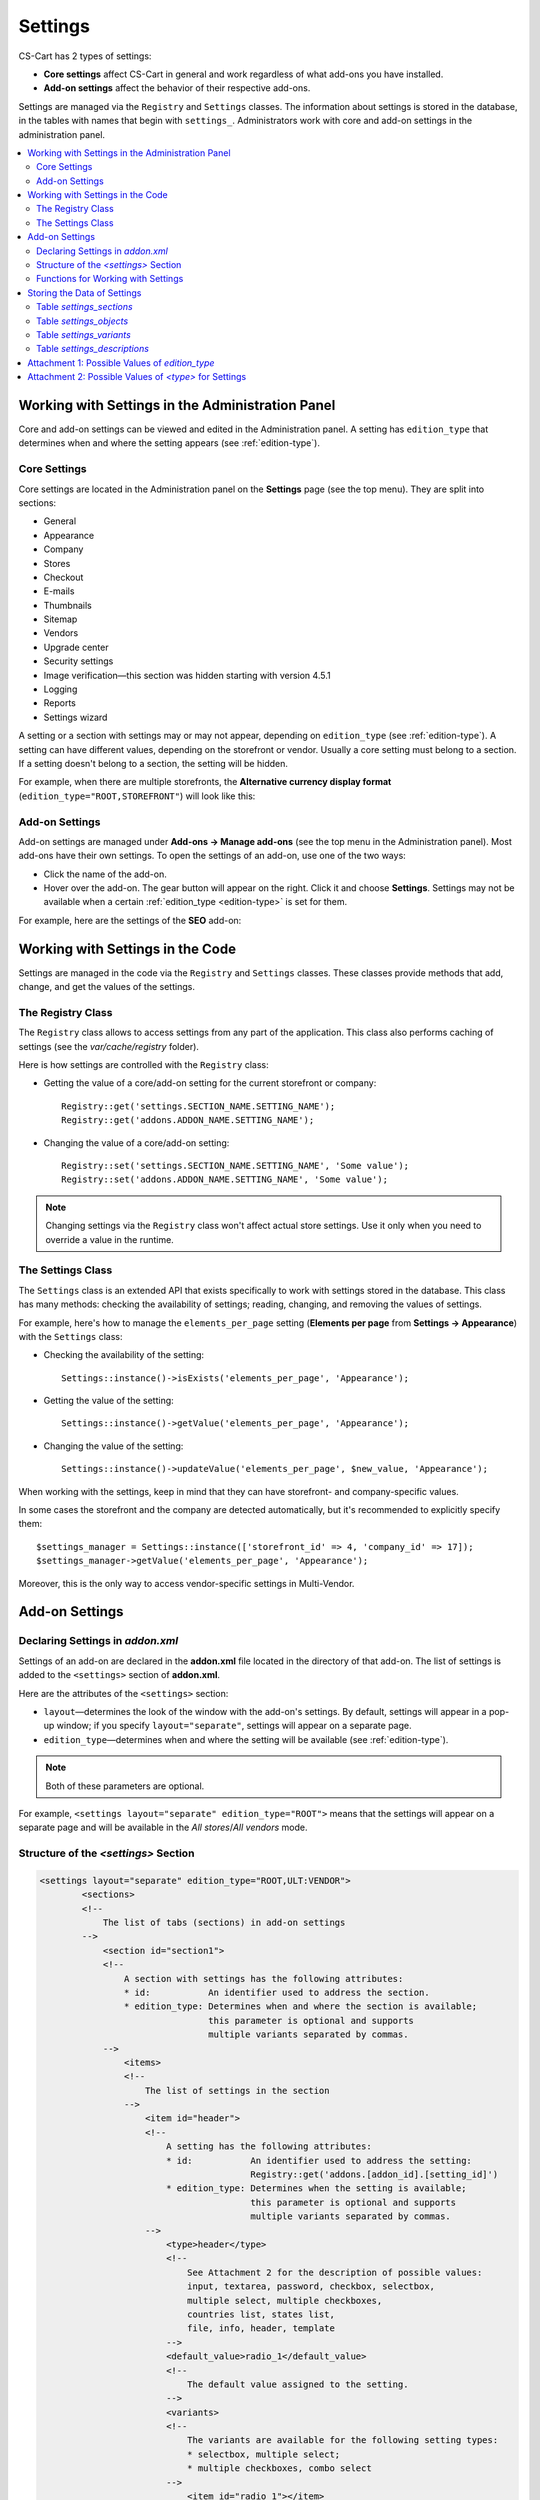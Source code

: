 ********
Settings
********

CS-Cart has 2 types of settings:

* **Core settings** affect CS-Cart in general and work regardless of what add-ons you have installed.

* **Add-on settings** affect the behavior of their respective add-ons.

Settings are managed via the ``Registry`` and ``Settings`` classes. The information about settings is stored in the database, in the tables with names that begin with ``settings_``. Administrators work with core and add-on settings in the administration panel.

.. contents::
    :local:
    :backlinks: none
    :depth: 2

=================================================
Working with Settings in the Administration Panel
=================================================

Core and add-on settings can be viewed and edited in the Administration panel. A setting has ``edition_type`` that determines when and where the setting appears (see :ref:`edition-type`).

-------------
Core Settings
-------------

Core settings are located in the Administration panel on the **Settings** page (see the top menu). They are split into sections:

* General

* Appearance

* Company

* Stores

* Checkout

* E-mails

* Thumbnails

* Sitemap

* Vendors

* Upgrade center

* Security settings

* Image verification—this section was hidden starting with version 4.5.1

* Logging

* Reports

* Settings wizard

.. image:: img/tabs_with_settings.jpg
    :align: center
    :alt: Core settings in Multi-Vendor administration panel.   

A setting or a section with settings may or may not appear, depending on ``edition_type`` (see :ref:`edition-type`). A setting can have different values, depending on the storefront or vendor. Usually a core setting must belong to a section. If a setting doesn't belong to a section, the setting will be hidden.

For example, when there are multiple storefronts, the **Alternative currency display format** (``edition_type="ROOT,STOREFRONT"``) will look like this:

.. image:: img/setting_with_multiple_storefronts.png
    :align: center
    :alt: A core setting as it appears when there are multiple storefronts.   

---------------
Add-on Settings
---------------

Add-on settings are managed under **Add-ons → Manage add-ons** (see the top menu in the Administration panel). Most add-ons have their own settings. To open the settings of an add-on, use one of the two ways:

* Click the name of the add-on.

* Hover over the add-on. The gear button will appear on the right. Click it and choose **Settings**. Settings may not be available when a certain :ref:`edition_type <edition-type>` is set for them.

For example, here are the settings of the **SEO** add-on:

.. image:: img/seo_addon_settings.png
    :align: center
    :alt: Settings of an add-on.

=================================
Working with Settings in the Code 
=================================

Settings are managed in the code via the ``Registry`` and ``Settings`` classes. These classes provide methods that add, change, and get the values of the settings.

------------------
The Registry Class
------------------

The ``Registry`` class allows to access settings from any part of the application. This class also performs caching of settings (see the *var/cache/registry* folder).

Here is how settings are controlled with the ``Registry`` class:

* Getting the value of a core/add-on setting for the current storefront or company::

    Registry::get('settings.SECTION_NAME.SETTING_NAME');
    Registry::get('addons.ADDON_NAME.SETTING_NAME');

* Changing the value of a core/add-on setting::

    Registry::set('settings.SECTION_NAME.SETTING_NAME', 'Some value');
    Registry::set('addons.ADDON_NAME.SETTING_NAME', 'Some value');

.. note::

    Changing settings via the ``Registry`` class won't affect actual store settings. Use it only when you need to override a value in the runtime.

------------------
The Settings Class
------------------

The ``Settings`` class is an extended API that exists specifically to work with settings stored in the database. This class has many methods: checking the availability of settings; reading, changing, and removing the values of settings.

For example, here's how to manage the ``elements_per_page`` setting  (**Elements per page** from **Settings → Appearance**) with the ``Settings`` class:

* Checking the availability of the setting::

    Settings::instance()->isExists('elements_per_page', 'Appearance');

* Getting the value of the setting::

    Settings::instance()->getValue('elements_per_page', 'Appearance');

* Changing the value of the setting::

    Settings::instance()->updateValue('elements_per_page', $new_value, 'Appearance');

When working with the settings, keep in mind that they can have storefront- and company-specific values.

In some cases the storefront and the company are detected automatically, but it's recommended to explicitly specify them::

    $settings_manager = Settings::instance(['storefront_id' => 4, 'company_id' => 17]);
    $settings_manager->getValue('elements_per_page', 'Appearance');

Moreover, this is the only way to access vendor-specific settings in Multi-Vendor.

===============
Add-on Settings
===============

---------------------------------
Declaring Settings in *addon.xml*
---------------------------------

Settings of an add-on are declared in the **addon.xml** file located in the directory of that add-on. The list of settings is added to the ``<settings>`` section of **addon.xml**.

Here are the attributes of the ``<settings>`` section:

* ``layout``—determines the look of the window with the add-on's settings. By default, settings will appear in a pop-up window; if you specify ``layout="separate"``, settings will appear on a separate page.

* ``edition_type``—determines when and where the setting will be available (see :ref:`edition-type`).

.. note::

    Both of these parameters are optional.

For example, ``<settings layout="separate" edition_type="ROOT">`` means that the settings will appear on a separate page and will be available in the *All stores*/*All vendors* mode.


.. _settings-structure:

-------------------------------------
Structure of the *<settings>* Section
-------------------------------------

.. code-block:: xml

   <settings layout="separate" edition_type="ROOT,ULT:VENDOR">
           <sections>
           <!--
               The list of tabs (sections) in add-on settings
           -->
               <section id="section1">
               <!--
                   A section with settings has the following attributes:
                   * id:           An identifier used to address the section.
                   * edition_type: Determines when and where the section is available;
                                   this parameter is optional and supports
                                   multiple variants separated by commas.
               -->
                   <items>
                   <!--
                       The list of settings in the section
                   -->
                       <item id="header">
                       <!--
                           A setting has the following attributes:
                           * id:           An identifier used to address the setting:
                                           Registry::get('addons.[addon_id].[setting_id]')
                           * edition_type: Determines when the setting is available;
                                           this parameter is optional and supports
                                           multiple variants separated by commas.
                       -->
                           <type>header</type>
                           <!--
                               See Attachment 2 for the description of possible values:
                               input, textarea, password, checkbox, selectbox,
                               multiple select, multiple checkboxes,
                               countries list, states list,
                               file, info, header, template
                           -->
                           <default_value>radio_1</default_value>
                           <!--
                               The default value assigned to the setting.
                           -->
                           <variants>
                           <!--
                               The variants are available for the following setting types:
                               * selectbox, multiple select;
                               * multiple checkboxes, combo select
                           -->
                               <item id="radio_1"></item>
                               <!--
                                   A variant item has the following attributes:
                                   * id: An identifier used to address the variant.
                               -->
                           </variants>
                   </items>
               </section>
   </settings>

.. _function-types-for-settings:

-----------------------------------
Functions for Working with Settings
-----------------------------------

The variants of values for settings can be changed and added via 2 types of functions: **variants.functions** and **actions.functions**:

* **variants.functions** generate the list of possible variants without recording those variants to the database. The variants of values for a setting are generated dynamically every time when someone opens the page with that setting. 

  These functions must be in the **variants.functions.post.php** file in the *[addon_name]/schemas/settings* directory. The functions must be named as follows: ``fn_settings_variants_addons_[addon_name]_[setting_name]()``.

  Let's assume that the **my_changes** add-on has a setting with ``example`` as its ID. To generate the variants of values for this setting, create the **variants.functions.post.php** file in *my_changes/schemas/settings*. This file must contain a function called ``fn_settings_variants_addons_my_changes_example()``.

* **actions.functions** are called when add-ons are installed and uninstalled. For example, these functions generate fields for the add-on's settings in the database during add-on installation. They also remove those fields when the add-on is uninstalled.

  These functions must be located in the **actions.functions.post.php** file in the *[addon_name]/schemas/settings*. The functions must be named as follows: ``fn_settings_actions_addons_[addon_name]_[setting_name]()``.

  Let's assume that the **my_changes** add-on has a setting with ``example`` as its ID. To create a function for this setting, create the **actions.functions.post.php** file in *my_changes/schemas/settings*. This file must contain a function called ``function fn_settings_actions_addons_my_changes_example()``.

============================
Storing the Data of Settings
============================

The data about core and add-on settings is stored in the database. The names of the tables that contain this data begin with ``settings_``:

-------------------------
Table *settings_sections*
-------------------------

The ``settings_sections`` table contains the list of sections to which the settings may belong. This table has the following fields:

* ``section_id``—the identifier of the section.

* ``parent_id``—the identifier of the parent section.

* ``edition_type``—:ref:`the information on when and where the section will be available <edition-type>`; this field determines if the section will be available in CS-Cart/Multi-Vendor, and which level of access an administrator must have. This field may include one value or multiple values separated by commas (for example, ``ROOT,ULT:VENDOR``).

* ``name``—the name of the section.

* ``position``—the position of the section relative to other sections.

* ``type``—the type of the section:

  * ``CORE``—a section of the core settings. All the sections of this type are listed on the **Settings** page in the Administration panel (see the **settings.php** controller).

  * ``ADDON``—a section with the add-on settings. All sections of this type appear either in a pop-up window or on a separate page and include the settings of an add-on (see the **addons.php** controller).

  * ``TAB``—a subsection of settings (a tab). Core and add-on settings can both have tabs. Each subsection has the ID of its parent section in the ``parent_id`` field.

  * ``SEPARATE_TAB``—a subsection of settings (a tab). Core and add-on settings can both have tabs, but this tab is added as a separate container. Each subsection has the ID of its parent section in the ``parent_id`` field.

  .. note::

      Only sections with the ``CORE`` or ``ADDON`` type can have subsections.

Here is an example of the entry in the database—the ``Appearance`` section:

.. list-table::
    :header-rows: 1
    :widths: 15 15 25 25 10 5

    *   -   section_id
        -   parent_id
        -   edition_type
        -   name
        -   position
        -   type
    *   -   4
        -   0
        -   ROOT,VENDOR
        -   Appearance
        -   20
        -   CORE

Here is how to learn the ID of the section in the Administration panel:

* **Core settings**: go to the **Settings** page and select a section. The name of the section will be displayed in the browser's address bar as the ``section_id`` parameter in the URL.

  For example, the **Appearance** section will have ``Appearance`` as ``section_id``. The URL will look like this: *example.com/admin.php?dispatch=settings.manage&section_id=Appearance*

* **Add-on settings**: go to **Add-ons → Manage add-ons** and click the gear button of an add-on. If you hover over the **Uninstall** action, a URL should appear at the bottom of the browser window. The URL will include the ``addon`` parameter with the name by which the add-on can be referred to in the code.

  For example, **Customers also bought** add-on will have ``customers_also_bought`` as a name. The URL will look like this (note that this example only includes a part of the URL): *example.com/admin.php?dispatch=…&addon=customers_also_bought&…*

------------------------
Table *settings_objects*
------------------------

The ``settings_objects`` table contains the list of core settings and add-on settings, and their values. This table has the following primary fields:

* ``object_id``—the identifier of the setting.

* ``edition_type``—:ref:`the information on when and where the setting will be available <edition-type>`; this field determines if the setting will be available in CS-Cart/Multi-Vendor, and which level of access an administrator must have.

* ``name``—the name of the setting.

* ``section_id``—the identifier of the section to which the setting belongs.

* ``section_tab_id``—the identifier of the tab (if the setting is located in a tab).

* ``type``—the type of the setting.

* ``value``—the value of the setting.

* ``position``—the position of the setting relative to other settings.

Here is an example of the entry in the database—``company_name`` (**Company name** from **Settings → Company**):

.. list-table::
    :header-rows: 1
    :widths: 10 15 15 10 10 5 10 5

    *   -   object_id
        -   edition_type
        -   name
        -   section_id
        -   section_tab_id
        -   type
        -   value
        -   position
    *   -   1
        -   ROOT,ULT:VENDOR
        -   company_name
        -   5
        -   0
        -   I
        -   Simtech
        -   0

To learn the identifier of the setting, view the code of the page with the setting. For example, let's learn the identifier of the ``elements_per_page`` setting (**Elements per page** from **Settings → Appearance**).

To do this, go to **Settings → Appearance**, click the right mouse button on the setting and choose **Inspect element**. The identifier of the setting can be found in the square brackets [] in the ``name`` attribute.

.. image:: img/view_setting_code.png
    :align: center
    :alt: Inspecting the code in a browser.

.. image:: img/id_in_setting_code.png
    :align: center
    :alt: The identifier of the setting in the page code.

-------------------------
Table *settings_variants*
-------------------------

The ``settings_variants`` table contains the list of variants (possible values) for the settings with the following types: ``selectbox``, ``multiple select``, and ``multiple checkboxes``. Administrators choose one of the predetermined variants as the value of the setting.

For example, there is a setting called **Orders** in the **Settings → Logging** section. The information about which variants are chosen is stored in the ``log_type_orders`` setting (see the ``settings_objects`` table). The list of all possible variants for this setting is stored in ``settings_variants``.

.. image:: img/variants_of_settings.png
    :align: center
    :alt: The variants of the "Orders" setting in the "Logging" section in CS-Cart.

You can get the list of all the possible values of a setting by the ``object_id`` field. If the table doesn't have any variants for the setting, it means that they are formed dynamically via the :ref:`variants.functions <function-types-for-settings>`.

-----------------------------
Table *settings_descriptions*
-----------------------------

The ``settings_descriptions`` table contains the names of sections, settings and variants, and the tooltips for different languages. Here are the primary fields of the table:

* ``object_id``—the identifier of the setting.

* ``object_type``—one of the following types:

  * ``V``—the name of a variant of a setting value (see the ``settings_variants`` table).

  * ``O``—the name of a setting (see the ``settings_objects`` table).

  * ``S``—the name of a section (see the ``settings_sections`` table).

* ``lang_code``—the language code.

* ``value``—the name of a setting/section/value in the specified language.

* ``tooltip``—the tooltip of a setting/section/value.

This table contains the information for all the languages that are currently installed. When searching the database for a specific value, you need to consider ``lang_code`` as well as  ``object_id`` and ``object_type``.

.. _edition-type:

===============================================
Attachment 1: Possible Values of *edition_type*
===============================================

Settings and settings sections can have multiple values of ``edition_type`` separated by commas. If you don't specify any value, it will behave like ``ROOT``.

.. list-table::
    :header-rows: 1
    :widths: 5 20

    *   -   Value:
        -   Description:
    *   -   ``NONE``
        -   The setting won't appear in the interface and won't be editable.
    *   -   ``ROOT``
        -   The setting will appear in the interface and will be editable, but only in the *All storefronts* mode.
    *   -   ``STOREFRONT``
        -   The setting will appear both in the *All storefronts* mode and when a specific storefront is selected. It will be editable only when a specific storefront is selected.
    *   -   ``VENDOR``
        -   The setting will appear in CS-Cart both in the *All storefronts* mode and when a specific company is selected. It will be editable only when a specific company is selected.

            The setting won't appear in Multi-Vendor, but will be accessible programmatically — you'll be able to use it for vendor-specific settings.

.. note::

    In CS-Cart each company is associated with its single storefront, that's why it's recommended to use ``STOREFRONT`` edition type for storefront-specific settings.


To make setting available only in the specific product, you'll need to prefix the edition type with the corresponding abbreviation: ``MVE:`` for Multi-Vendor and ``ULT:`` for CS-Cart.

.. list-table::
    :header-rows: 1
    :widths: 5 20

    *   -   Value:
        -   Description:
    *   -   ``MVE:NONE``
        -   The setting won't appear in Multi-Vendor. To make the setting appear in CS-Cart, you'll need to add another value after comma, for example, ``ULT:ROOT``.
    *   -   ``MVE:ROOT``
        -   The setting will appear in Multi-Vendor, but only when the *All storefronts* mode is selected.
    *   -   ``MVE:STOREFRONT``
        -   The setting will appear in Multi-Vendor both in the *All storefronts* mode and when a specific storefront is selected. It will be editable only when a specific storefront is selected.
    *   -   ``MVE:VENDOR``
        -   The setting won't appear in Multi-Vendor, but will be accessible programmatically — you'll be able to use it for vendor-specific settings.
    *   -   ``ULT:NONE``
        -   The setting won't appear in CS-Cart. To make the setting appear in Multi-Vendor, you'll need to add another value after comma, for example, ``MVE:ROOT``.
    *   -   ``ULT:ROOT``
        -   The setting will appear in CS-Cart, but only when the *All storefronts* mode is selected.
    *   -   ``ULT:STOREFRONT``
        -   The setting will appear in CS-Cart both in the *All storefronts* mode and when a specific storefront is selected. It will be editable only when a specific storefront is selected.
    *   -   ``ULT:VENDOR``
        -   The setting will appear in CS-Cart both in the *All storefronts* mode and when a specific company is selected. It will be editable only when a specific company is selected.

======================================================
Attachment 2: Possible Values of *<type>* for Settings
======================================================

The types of settings are specified in the **addon.xml** file in the ``<type>`` parameter (see :ref:`settings-structure`).

For example, let's add a setting ``new_setting`` with the ``checkbox`` type and ``N`` (unticked checkbox) as the default value. This setting needs to be added to the **addon.xml** file of the add-on; here is what it looks like in the file::

  <settings edition_type="ROOT">
     <sections>
         <section id="general">
             <items>
                 <item id="new_setting">
                 <type>checkbox</type> // This parameter determines
                                       //  what the setting will look like. 
                 <default_value>N</default_value>
             </item>
         </section>
     </sections>
  </settings>

Here are the possible values of ``<type>`` (the letters in brackets are how these types are stored in the database):

* ``selectable_box`` (``B``)—a multiple select box that consists of two lists: one list with possible values, and the other list with selected values::

    <type>selectable_box</type>

  .. image:: img/selectable_box.png
      :align: center
      :alt: A setting with the "selectable_box" type in CS-Cart interface.

* ``сheckbox`` (``С``)—a checkbox::

    <type>checkbox</type>

  .. image:: img/selectable_box.png
      :align: center
      :alt: A setting with the "checkbox" type in CS-Cart interface.

* ``hidden`` (``D``)—a hidden setting that users won't see::

    <type>hidden</type>
 
* ``template`` (``E``)—a file with a custom template. Templates must be located in the *design/backend/templates/addons/[addon]/settings* directory. The content of the template will appear in place of the setting, but only if the add-on is active. For example::

    <type>template</type>
    <default_value>settings.tpl</default_value> // the name of the template to show.

  In this case the template with a field for category selection is loaded:

  .. image:: img/template.png
      :align: center
      :alt: A setting with the "template" type in CS-Cart interface.

* ``file`` (``F``)—a field for selecting a file::

    <type>file</type>

  .. image:: img/file.png
      :align: center
      :alt: A setting with the "template" type in CS-Cart interface.

* ``checkboxes`` (``G``)—a list of checkboxes with the ability to choose multiple variants; the variants are added via :ref:`variants.functions <function-types-for-settings>`::

    <type>checkboxes</type>

  This list can be used to create a list of variants for a ``selectbox`` (``K``) setting.

  .. image:: img/checkboxes.png
      :align: center
      :alt: A setting with the "checkboxes" type in CS-Cart interface.

* ``header`` (``H``)—a heading for a block with settings or for a piece of content::

    <type>header</type>

  .. image:: img/header.png
      :align: center
      :alt: A setting with the "header" type in CS-Cart interface.

* ``input`` (``I``)—an input field for entering any symbols. Entire texts can be entered there, but it's inconvenient to read them in that field::

    <type>input</type>

  .. image:: img/input.png
      :align: center
      :alt: A setting with the "input" type in CS-Cart interface.

* ``selectbox`` (``K``)—a dropdown list that allows choosing one of the variants::

    <type>selectbox</type>

  The variants that are available depend on the selected values of the ``checkboxes`` (``G``) setting.

  .. image:: img/selectbox_k.png
      :align: center
      :alt: A setting with the "selectbox" type in CS-Cart interface.

* ``multiple_select`` (``M``)—a list of possible values with scrolling and the ability to choose multiple variants. When adding this list, specify the possible values in the ``variants`` parameter::

    <item id="multiple_select">
       <type>multiple select</type>
       <variants>
           <item id="select_box_1"></item>
           <item id="select_box_2"></item>
           <item id="select_box_3"></item>
       </variants>
    </item>

  .. image:: img/multiple_select.png
      :align: center
      :alt: A setting with the "multiple_select" type in CS-Cart interface.

* ``multiple_checkboxes`` (``N``)—a list of checkboxes with the ability to tick multiple checkboxes. When adding the list, the checkboxes are specified in the ``variants`` parameter::

    <item id="multiple_checkboxes">
       <type>multiple checkboxes</type>
       <variants>
           <item id="select_box_1"></item>
           <item id="select_box_2"></item>
           <item id="select_box_3"></item>
       </variants>
       <default_value>select_box_2</default_value>
    </item>

  .. image:: img/multiple_checkboxes.png
      :align: center
      :alt: A setting with the "multiple_checkboxes" type in CS-Cart interface.


* ``info`` (``O``)—the results of the function that was passed in the ``<handler>`` parameter. Usually contains some sort of information. For example, let's show the output of a function called ``fn_get_information`` in the ``information`` setting::

    <item id="information">
       <type>info</type>
       <handler>fn_get_information</handler>
    </item>

  .. image:: img/info.png
      :align: center
      :alt: A setting with the "info" type in CS-Cart interface.

* ``password`` (``P``)—a field for entering the password. All the entered symbols are displayed as ``*``::

    <type>password</type>

  .. image:: img/password.png
      :align: center
      :alt: A setting with the "password" type in CS-Cart interface.

* ``radiogroup`` (``R``)—a group of radiobuttons; only one of them can be selected at a time. The button themselves are specified in the ``variants`` parameter::

    <item id="radiogroup">
       <type>radiogroup</type>
       <default_value>radio_2</default_value>
       <variants>
           <item id="radio_1"></item>
           <item id="radio_2"></item>
       </variants>
    </item>

  .. image:: img/radiogroup.png
      :align: center
      :alt: A setting with the "radiogroup" type in CS-Cart interface.

* ``selectbox`` (``S``)—a dropdown list with the ability to choose only one variant. When adding a list, specify the possible variants in the ``variants`` parameter::

    <item id="selectbox">
       <type>selectbox</type>
       <variants>
           <item id="select_box_1"></item>
           <item id="select_box_2"></item>
       </variants>
    </item>

  .. image:: img/selectbox_s.png
      :align: center
      :alt: A setting with the "selectbox" type in CS-Cart interface.

* ``textarea`` (``T``)—a field for entering texts::

    <type>textarea</type>

  .. image:: img/textarea.png
      :align: center
      :alt: A setting with the "textarea" type in CS-Cart interface.

* ``input`` (``U``)—a field for entering numbers only; all other symbols are removed::

    <type>input</type>

  .. image:: img/input_1.png
      :align: center
      :alt: A setting with the "input" type in CS-Cart interface.

* ``states_list`` (``W``)—a dropdown list for choosing a state or region::
 
    <item id="states_list">
       <type>states_list</type>
    </item>

  .. image:: img/states_list.png
      :alt: A setting with the "states_list" type in CS-Cart interface.

* ``countries_list`` (``X``)—a dropdown list for choosing a country::

    <item id="countries_list">
       <type>countries_list</type>
    </item>

  .. image:: img/countries_list.png
      :align: center
      :alt: A setting with the "countries_list" type in CS-Cart interface.

* ``permanent_template`` (``Z``)—a file with a custom template. It will always be available, even if the add-on is disabled. The file must be located in the *design/backend/templates/addons/[addon]/settings* directory.

  For example, let's add a ``permanent_template`` setting that shows the content of **permanent_template.tpl**:: 

    <item id="permanent_template">
        <type>permanent_template</type>
        <default_value>permanent_template.tpl</default_value>
    </item>
